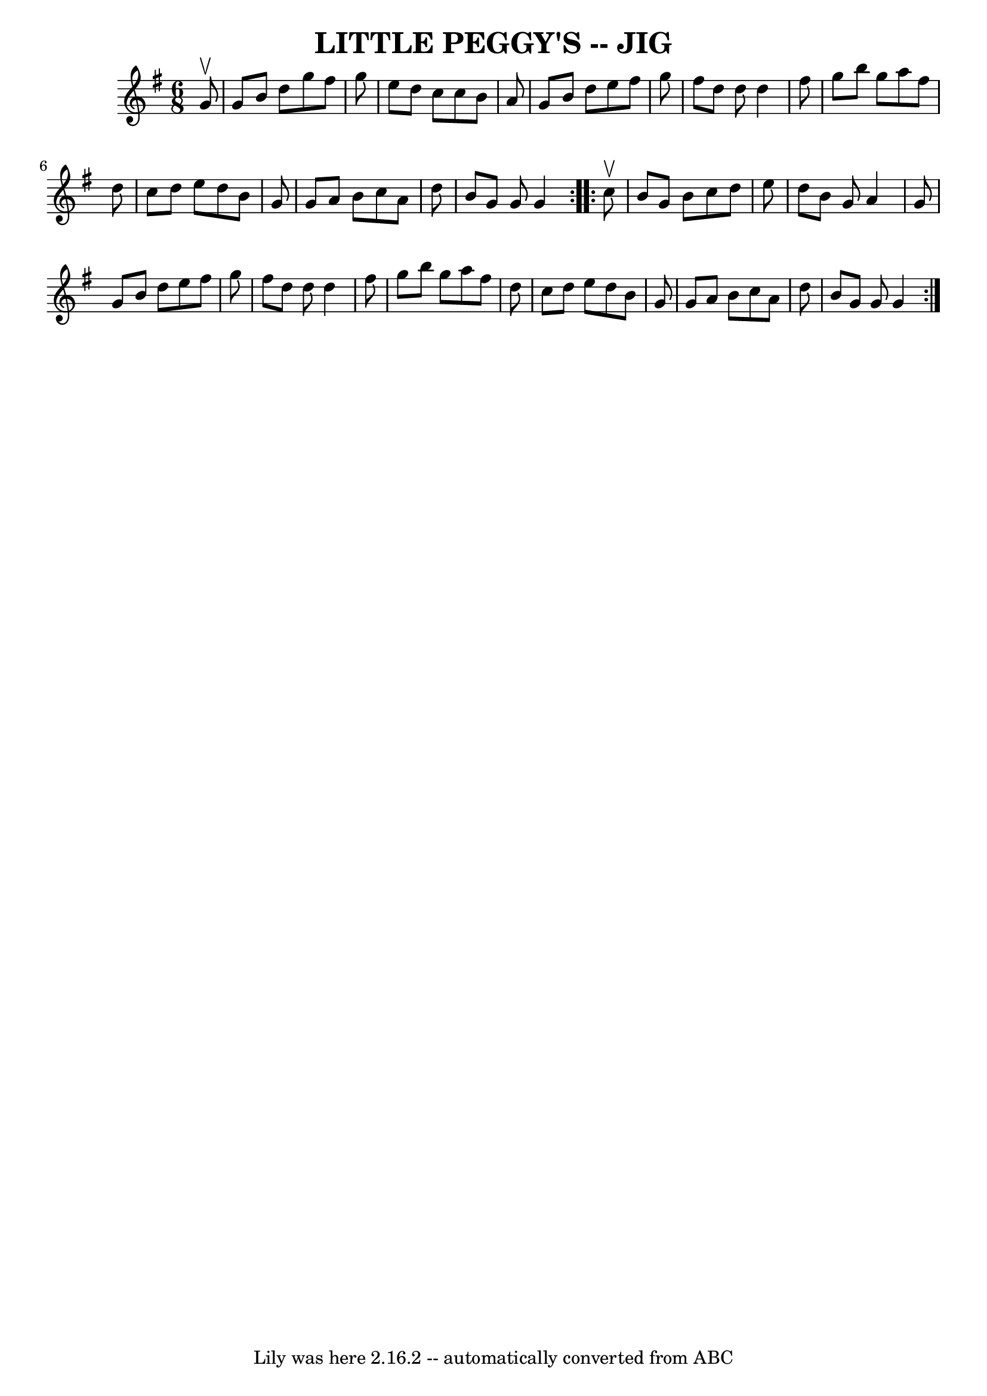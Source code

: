 \version "2.7.40"
\header {
	book = "Ryan's Mammoth Collection of Fiddle Tunes"
	crossRefNumber = "1"
	footnotes = ""
	tagline = "Lily was here 2.16.2 -- automatically converted from ABC"
	title = "LITTLE PEGGY'S -- JIG"
}
voicedefault =  {
\set Score.defaultBarType = "empty"

\repeat volta 2 {
\time 6/8 \key g \major   g'8 ^\upbow       \bar "|"   g'8    b'8    d''8    
g''8    fis''8    g''8    \bar "|"   e''8    d''8    c''8    c''8    b'8    a'8 
   \bar "|"   g'8    b'8    d''8    e''8    fis''8    g''8    \bar "|"   fis''8 
   d''8    d''8    d''4    fis''8        \bar "|"   g''8    b''8    g''8    
a''8    fis''8    d''8    \bar "|"   c''8    d''8    e''8    d''8    b'8    g'8 
   \bar "|"   g'8    a'8    b'8    c''8    a'8    d''8    \bar "|"   b'8    g'8 
   g'8    g'4    }     \repeat volta 2 {   c''8 ^\upbow       \bar "|"   b'8    
g'8    b'8    c''8    d''8    e''8    \bar "|"   d''8    b'8    g'8    a'4    
g'8    \bar "|"   g'8    b'8    d''8    e''8    fis''8    g''8    \bar "|"   
fis''8    d''8    d''8    d''4    fis''8        \bar "|"   g''8    b''8    g''8 
   a''8    fis''8    d''8    \bar "|"   c''8    d''8    e''8    d''8    b'8    
g'8    \bar "|"   g'8    a'8    b'8    c''8    a'8    d''8    \bar "|"   b'8    
g'8    g'8    g'4    }   
}

\score{
    <<

	\context Staff="default"
	{
	    \voicedefault 
	}

    >>
	\layout {
	}
	\midi {}
}
